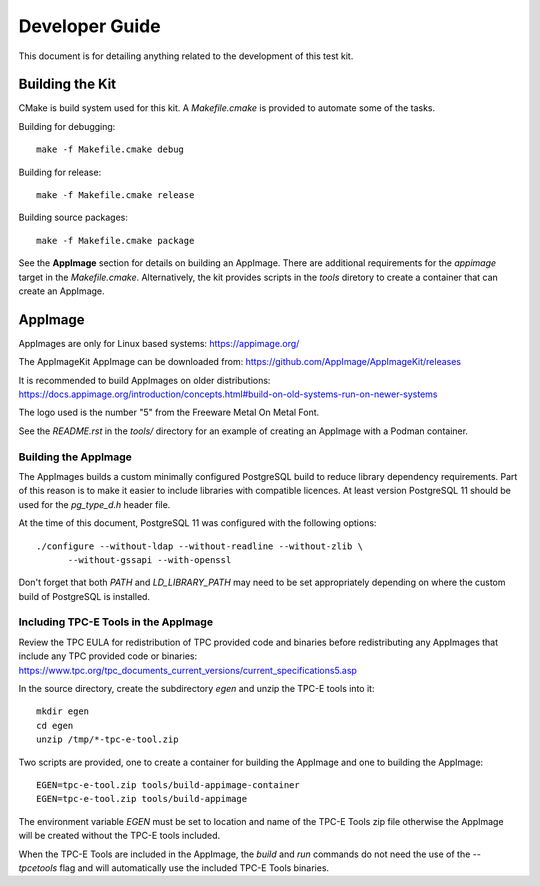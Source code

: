 ---------------
Developer Guide
---------------

This document is for detailing anything related to the development of this test
kit.

Building the Kit
================

CMake is build system used for this kit.  A `Makefile.cmake` is provided to
automate some of the tasks.

Building for debugging::

    make -f Makefile.cmake debug

Building for release::

    make -f Makefile.cmake release

Building source packages::

    make -f Makefile.cmake package

See the **AppImage** section for details on building an AppImage.  There are
additional requirements for the `appimage` target in the `Makefile.cmake`.
Alternatively, the kit provides scripts in the *tools* diretory to create a
container that can create an AppImage.

AppImage
========

AppImages are only for Linux based systems: https://appimage.org/

The AppImageKit AppImage can be downloaded from:
https://github.com/AppImage/AppImageKit/releases

It is recommended to build AppImages on older distributions:
https://docs.appimage.org/introduction/concepts.html#build-on-old-systems-run-on-newer-systems

The logo used is the number "5" from the Freeware Metal On Metal Font.

See the `README.rst` in the `tools/` directory for an example of creating
an AppImage with a Podman container.

Building the AppImage
---------------------

The AppImages builds a custom minimally configured PostgreSQL build to reduce
library dependency requirements.  Part of this reason is to make it easier to
include libraries with compatible licences.  At least version PostgreSQL 11
should be used for the `pg_type_d.h` header file.

At the time of this document, PostgreSQL 11 was configured with the following
options::

    ./configure --without-ldap --without-readline --without-zlib \
          --without-gssapi --with-openssl

Don't forget that both `PATH` and `LD_LIBRARY_PATH` may need to be set
appropriately depending on where the custom build of PostgreSQL is installed.

Including TPC-E Tools in the AppImage
-------------------------------------

Review the TPC EULA for redistribution of TPC provided code and binaries before
redistributing any AppImages that include any TPC provided code or binaries:
https://www.tpc.org/tpc_documents_current_versions/current_specifications5.asp

In the source directory, create the subdirectory *egen* and unzip the TPC-E
tools into it::

    mkdir egen
    cd egen
    unzip /tmp/*-tpc-e-tool.zip

Two scripts are provided, one to create a container for building the AppImage
and one to building the AppImage::

    EGEN=tpc-e-tool.zip tools/build-appimage-container
    EGEN=tpc-e-tool.zip tools/build-appimage


The environment variable `EGEN` must be set to location and name of the TPC-E
Tools zip file otherwise the AppImage will be created without the TPC-E tools
included.

When the TPC-E Tools are included in the AppImage, the *build* and *run*
commands do not need the use of the `--tpcetools` flag and will automatically
use the included TPC-E Tools binaries.
